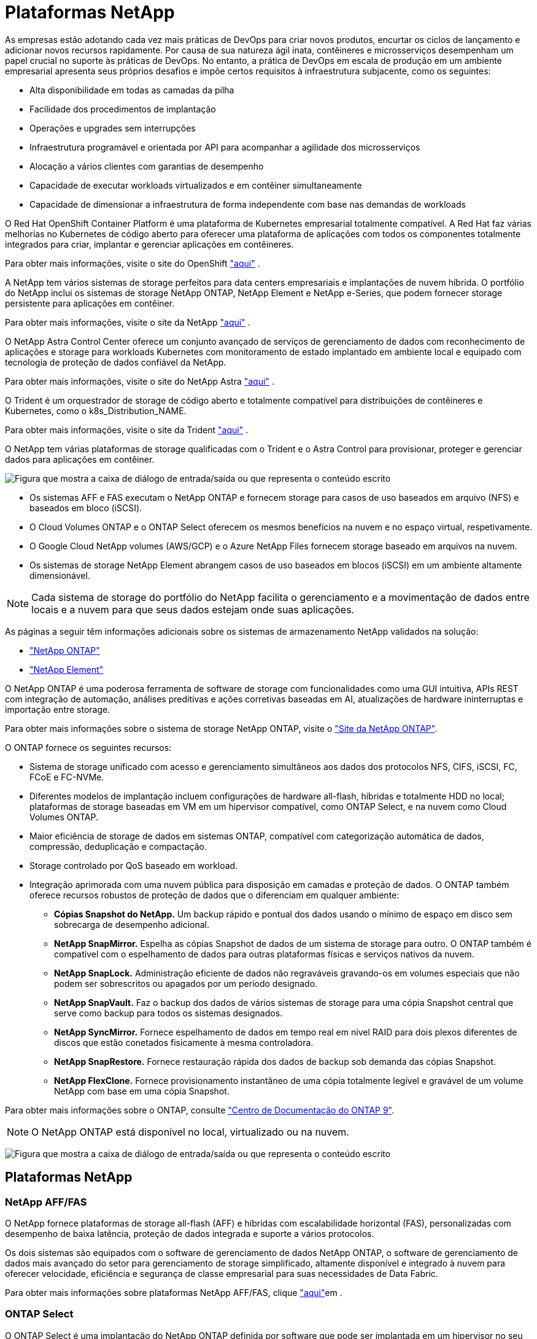 = Plataformas NetApp
:allow-uri-read: 


As empresas estão adotando cada vez mais práticas de DevOps para criar novos produtos, encurtar os ciclos de lançamento e adicionar novos recursos rapidamente. Por causa de sua natureza ágil inata, contêineres e microsserviços desempenham um papel crucial no suporte às práticas de DevOps. No entanto, a prática de DevOps em escala de produção em um ambiente empresarial apresenta seus próprios desafios e impõe certos requisitos à infraestrutura subjacente, como os seguintes:

* Alta disponibilidade em todas as camadas da pilha
* Facilidade dos procedimentos de implantação
* Operações e upgrades sem interrupções
* Infraestrutura programável e orientada por API para acompanhar a agilidade dos microsserviços
* Alocação a vários clientes com garantias de desempenho
* Capacidade de executar workloads virtualizados e em contêiner simultaneamente
* Capacidade de dimensionar a infraestrutura de forma independente com base nas demandas de workloads


O Red Hat OpenShift Container Platform é uma plataforma de Kubernetes empresarial totalmente compatível. A Red Hat faz várias melhorias no Kubernetes de código aberto para oferecer uma plataforma de aplicações com todos os componentes totalmente integrados para criar, implantar e gerenciar aplicações em contêineres.

Para obter mais informações, visite o site do OpenShift https://www.openshift.com["aqui"] .

A NetApp tem vários sistemas de storage perfeitos para data centers empresariais e implantações de nuvem híbrida. O portfólio do NetApp inclui os sistemas de storage NetApp ONTAP, NetApp Element e NetApp e-Series, que podem fornecer storage persistente para aplicações em contêiner.

Para obter mais informações, visite o site da NetApp https://www.netapp.com["aqui"] .

O NetApp Astra Control Center oferece um conjunto avançado de serviços de gerenciamento de dados com reconhecimento de aplicações e storage para workloads Kubernetes com monitoramento de estado implantado em ambiente local e equipado com tecnologia de proteção de dados confiável da NetApp.

Para obter mais informações, visite o site do NetApp Astra https://cloud.netapp.com/astra["aqui"] .

O Trident é um orquestrador de storage de código aberto e totalmente compatível para distribuições de contêineres e Kubernetes, como o k8s_Distribution_NAME.

Para obter mais informações, visite o site da Trident https://docs.netapp.com/us-en/trident/index.html["aqui"] .

[role="normal"]
O NetApp tem várias plataformas de storage qualificadas com o Trident e o Astra Control para provisionar, proteger e gerenciar dados para aplicações em contêiner.

image:redhat_openshift_image43.png["Figura que mostra a caixa de diálogo de entrada/saída ou que representa o conteúdo escrito"]

* Os sistemas AFF e FAS executam o NetApp ONTAP e fornecem storage para casos de uso baseados em arquivo (NFS) e baseados em bloco (iSCSI).
* O Cloud Volumes ONTAP e o ONTAP Select oferecem os mesmos benefícios na nuvem e no espaço virtual, respetivamente.
* O Google Cloud NetApp volumes (AWS/GCP) e o Azure NetApp Files fornecem storage baseado em arquivos na nuvem.


* Os sistemas de storage NetApp Element abrangem casos de uso baseados em blocos (iSCSI) em um ambiente altamente dimensionável.



NOTE: Cada sistema de storage do portfólio do NetApp facilita o gerenciamento e a movimentação de dados entre locais e a nuvem para que seus dados estejam onde suas aplicações.

As páginas a seguir têm informações adicionais sobre os sistemas de armazenamento NetApp validados na solução:

* link:{ontap_page_link}["NetApp ONTAP"]


* link:{element_page_link}["NetApp Element"]


[role="normal"]
O NetApp ONTAP é uma poderosa ferramenta de software de storage com funcionalidades como uma GUI intuitiva, APIs REST com integração de automação, análises preditivas e ações corretivas baseadas em AI, atualizações de hardware ininterruptas e importação entre storage.

Para obter mais informações sobre o sistema de storage NetApp ONTAP, visite o https://www.netapp.com/data-management/ontap-data-management-software/["Site da NetApp ONTAP"^].

O ONTAP fornece os seguintes recursos:

* Sistema de storage unificado com acesso e gerenciamento simultâneos aos dados dos protocolos NFS, CIFS, iSCSI, FC, FCoE e FC-NVMe.
* Diferentes modelos de implantação incluem configurações de hardware all-flash, híbridas e totalmente HDD no local; plataformas de storage baseadas em VM em um hipervisor compatível, como ONTAP Select, e na nuvem como Cloud Volumes ONTAP.
* Maior eficiência de storage de dados em sistemas ONTAP, compatível com categorização automática de dados, compressão, deduplicação e compactação.
* Storage controlado por QoS baseado em workload.
* Integração aprimorada com uma nuvem pública para disposição em camadas e proteção de dados. O ONTAP também oferece recursos robustos de proteção de dados que o diferenciam em qualquer ambiente:
+
** *Cópias Snapshot do NetApp.* Um backup rápido e pontual dos dados usando o mínimo de espaço em disco sem sobrecarga de desempenho adicional.
** *NetApp SnapMirror.* Espelha as cópias Snapshot de dados de um sistema de storage para outro. O ONTAP também é compatível com o espelhamento de dados para outras plataformas físicas e serviços nativos da nuvem.
** *NetApp SnapLock.* Administração eficiente de dados não regraváveis gravando-os em volumes especiais que não podem ser sobrescritos ou apagados por um período designado.
** *NetApp SnapVault.* Faz o backup dos dados de vários sistemas de storage para uma cópia Snapshot central que serve como backup para todos os sistemas designados.
** *NetApp SyncMirror.* Fornece espelhamento de dados em tempo real em nível RAID para dois plexos diferentes de discos que estão conetados fisicamente à mesma controladora.
** *NetApp SnapRestore.* Fornece restauração rápida dos dados de backup sob demanda das cópias Snapshot.
** *NetApp FlexClone.* Fornece provisionamento instantâneo de uma cópia totalmente legível e gravável de um volume NetApp com base em uma cópia Snapshot.




Para obter mais informações sobre o ONTAP, consulte https://docs.netapp.com/us-en/ontap/index.html["Centro de Documentação do ONTAP 9"^].


NOTE: O NetApp ONTAP está disponível no local, virtualizado ou na nuvem.

image:redhat_openshift_image35.png["Figura que mostra a caixa de diálogo de entrada/saída ou que representa o conteúdo escrito"]



== Plataformas NetApp



=== NetApp AFF/FAS

O NetApp fornece plataformas de storage all-flash (AFF) e híbridas com escalabilidade horizontal (FAS), personalizadas com desempenho de baixa latência, proteção de dados integrada e suporte a vários protocolos.

Os dois sistemas são equipados com o software de gerenciamento de dados NetApp ONTAP, o software de gerenciamento de dados mais avançado do setor para gerenciamento de storage simplificado, altamente disponível e integrado à nuvem para oferecer velocidade, eficiência e segurança de classe empresarial para suas necessidades de Data Fabric.

Para obter mais informações sobre plataformas NetApp AFF/FAS, clique https://docs.netapp.com/platstor/index.jsp["aqui"]em .



=== ONTAP Select

O ONTAP Select é uma implantação do NetApp ONTAP definida por software que pode ser implantada em um hipervisor no seu ambiente. Ele pode ser instalado no VMware vSphere ou no KVM e fornece todos os recursos e experiência de um sistema ONTAP baseado em hardware.

Para obter mais informações sobre o ONTAP Select, clique https://docs.netapp.com/us-en/ontap-select/["aqui"]em .



=== Cloud Volumes ONTAP

O NetApp Cloud Volumes ONTAP é uma versão do NetApp ONTAP implantada na nuvem que pode ser implantada em várias nuvens públicas, incluindo a AWS, o Microsoft Azure e o Google Cloud.

Para obter mais informações sobre o Cloud Volumes ONTAP, clique https://docs.netapp.com/us-en/occm/#discover-whats-new["aqui"]em .

[role="normal"]
O NetApp fornece vários produtos para ajudar você a orquestrar, gerenciar, proteger e migrar aplicações em contêiner com estado monitorado e seus dados.

image:devops_with_netapp_image1.jpg["Figura que mostra a caixa de diálogo de entrada/saída ou que representa o conteúdo escrito"]

O NetApp Astra Control oferece um conjunto avançado de serviços de gerenciamento de dados com reconhecimento de aplicações e storage para workloads Kubernetes com monitoramento de estado e tecnologia de proteção de dados da NetApp. O Astra Control Service está disponível para atender a workloads com estado monitorado em implantações Kubernetes nativas em nuvem. O Astra Control Center está disponível para atender a workloads com estado em implantações locais de plataformas Kubernetes empresariais, como a k8s_Distribution_NAME. Para obter mais informações, visite o site do NetApp Astra Control https://cloud.netapp.com/astra["aqui"] .

O NetApp Trident é um orquestrador de storage de código aberto e totalmente compatível para distribuições de contêineres e Kubernetes, como o k8s_Distribution_NAME. Para obter mais informações, visite o site da Trident https://docs.netapp.com/us-en/trident/index.html["aqui"] .

As páginas a seguir têm informações adicionais sobre os produtos NetApp que foram validados para gerenciamento de aplicativos e armazenamento persistente na solução:

* link:{trident_overview_page_link}["NetApp Trident"]


[role="normal"]
O NetApp Astra Control Center oferece um conjunto avançado de serviços de gerenciamento de dados com reconhecimento de aplicações e storage para workloads Kubernetes com monitoramento de estado implantado em ambiente local e equipado com tecnologia de proteção de dados da NetApp.

image:redhat_openshift_image44.png["Figura que mostra a caixa de diálogo de entrada/saída ou que representa o conteúdo escrito"]

O NetApp pode ser instalado em um cluster k8s_Distribution_NAME que tenha o orquestrador de storage Trident implantado e configurado com classes de storage e backends de storage para sistemas de storage NetApp ONTAP.

Para obter mais informações sobre o Trident, link:dwn_overview_trident.html["este documento aqui"^]consulte .

Em um ambiente conectado à nuvem, o Astra Control Center usa o Cloud Insights para fornecer monitoramento avançado e telemetria. Na ausência de uma conexão Cloud Insights, monitoramento e telemetria limitados (sete dias de métricas) estão disponíveis e exportados para ferramentas de monitoramento nativas do Kubernetes (Prometheus e Grafana) por meio de endpoints de métricas abertas.

O Astra Control Center é totalmente integrado ao ecossistema de consultores digitais da NetApp AutoSupport e Active IQ (também conhecido como consultor digital) para fornecer suporte aos usuários, fornecer assistência com a solução de problemas e exibir estatísticas de uso.

Além da versão paga do Astra Control Center, uma licença de avaliação de 90 dias também está disponível. A versão de avaliação é suportada por e-mail e pelo canal Slack da comunidade. Os clientes têm acesso a esses recursos, outros artigos da base de conhecimento e documentação disponíveis no painel de suporte do produto.

Para entender mais sobre o portfólio do Astra, visite o link:https://cloud.netapp.com/astra["Site Astra"^].

[role="normal"]
O Trident é um orquestrador de storage de código aberto e totalmente compatível para contêineres e distribuições do Kubernetes, como o k8s_Distribution_NAME. O Trident funciona com todo o portfólio de storage da NetApp, incluindo os sistemas de storage NetApp ONTAP e Element, além de dar suporte a conexões NFS e iSCSI. O Trident acelera o fluxo de trabalho do DevOps, permitindo que os usuários finais provisionem e gerenciem o storage de seus sistemas de storage NetApp sem a intervenção de um administrador de storage.

Um administrador pode configurar vários back-ends de storage com base nas necessidades do projeto e modelos de sistema de storage que permitem recursos avançados de storage, incluindo compactação, tipos de disco específicos ou níveis de QoS que garantem um certo nível de desempenho. Depois que eles são definidos, esses back-ends podem ser usados por desenvolvedores em seus projetos para criar declarações de volume persistentes (PVCs) e anexar storage persistente a contêineres sob demanda.

image:redhat_openshift_image2.png["Figura que mostra a caixa de diálogo de entrada/saída ou que representa o conteúdo escrito"]

O Trident tem um ciclo de desenvolvimento rápido e, como o Kubernetes, é lançado quatro vezes por ano.

É a versão mais recente de Trident 22,04 lançado em Abril de 2022. Uma matriz de suporte para qual versão do Trident foi testada com qual distribuição do Kubernetes pode ser encontrada https://docs.netapp.com/us-en/trident/trident-get-started/requirements.html#supported-frontends-orchestrators["aqui"].

A partir da versão 20,04, a configuração Trident é executada pelo operador Trident. O operador facilita as implantações em grande escala e fornece suporte adicional, incluindo recuperação automática de pods implantados como parte da instalação do Trident.

Com a versão 21,01, um gráfico de Helm foi disponibilizado para facilitar a instalação do Operador Trident.
